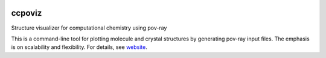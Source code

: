.. image:: https://travis-ci.org/tschijnmo/ccpoviz.svg
    :target: https://travis-ci.org/tschijnmo/ccpoviz

ccpoviz
=======

Structure visualizer for computational chemistry using pov-ray

This is a command-line tool for plotting molecule and crystal structures by
generating pov-ray input files. The emphasis is on scalability and flexibility.
For details, see `website <http://tschijnmo.github.io/ccpoviz>`_.

